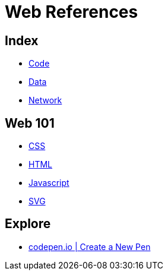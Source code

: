 = Web References

== Index

- link:../code/index.adoc[Code]
- link:../data/index.adoc[Data]
- link:../network/index.adoc[Network]

== Web 101

- link:css.adoc[CSS]
- link:html.adoc[HTML]
- link:javascript.adoc[Javascript]
- link:svg.adoc[SVG]

== Explore

- link:https://codepen.io/pen/[codepen.io | Create a New Pen]
